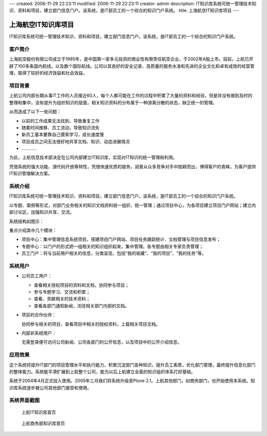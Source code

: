 ---
created: 2006-11-29 22:23:11
modified: 2006-11-29 22:23:11
creator: admin
description: IT知识库系统可统一管理技术知识、资料和项目，建立部门信息门户。该系统，是IT部员工的一个综合的知识门户系统。
title: 上海航空IT知识库项目
---

======================
上海航空IT知识库项目
======================

IT知识库系统可统一管理技术知识、资料和项目，建立部门信息门户。该系统，是IT部员工的一个综合的知识门户系统。

客户简介
==========
上海航空股份有限公司成立于1985年，是中国第一家多元投资的商业性有限责任航空企业，于2002年A股上市。目前，上航已开辟了100多条国内航线，以及数个国际航线。公司以其良好的安全记录、高质量的服务水准和先进的企业文化和卓有成效的经营管理，取得了较好的经济效益和社会效益。

项目背景
=====================
上航公司内部长期从事IT工作的人员接近60人，每个人都可能在工作的过程中积累了大量的资料和经验，但是并没有做到及时的整理和集中，没有提升为组织知识的层面，相关知识资料的分布属于一种游离分散的状态，缺乏统一的管理。

从而造成了以下一些问题：

- 以前的工作成果无法找到、导致重复工作
- 随着时间推移、员工流动，导致知识流失
- 新员工基本要靠自己摸索学习，成长速度慢
- 项目成员之间无法很好地共享文档、知识、动态进展情况
- …………

为此，上航信息技术部决定在公司内部建立IT知识库，实现对IT知识的统一管理和利用。

凭借系统的强大功能、源代码开放等特性，凭借快速优质的服务，润普从众多竞争对手中脱颖而出，博得客户的青睐，为客户提供IT知识管理解决方案。

系统介绍
================
IT知识库系统可统一管理技术知识、资料和项目，建立部门信息门户。该系统，是IT部员工的一个综合的知识门户系统。

以专题、案例等形式，对部门业务相关的知识文档资料统一组织、统一管理；通过项目中心，为各项目建立项目门户网站；建立内部讨论区，加强知识共享、交流。

系统结构如图示：

.. image:: img/sal_sys.jpg

重点介绍其中几个模块：

- 项目中心：集中管理信息系统项目，搭建项目门户网站、项目任务跟踪统计、文档管理与项目信息发布；

- 专题中心：以门户的形式把一组相关的知识组织起来，集中管理。各专题由相关专家负责管理；

- 员工门户：将与当前用户相关的信息，分类呈现，包括“我的收藏”、“我的项目”、“我的任务”等。

系统用户
=======================
- 公司员工用户：

  - 查看相关授权项目的资料和文档，协同参与项目；
  - 参与专题学习、交流和积累；
  - 查看、贡献相关的技术资料；
  - 查看各部门通知新闻，浏览相关部门内部的文档。

- 项目的合作伙伴：

  协同参与相关的项目，查看项目中相关的授权资料，上载相关项目文档。

- 内部非系统用户：

  无需登录便可访问公司新闻、公司各部门的公开信息，以及项目中的公开介绍信息。

应用效果
=====================
这个系统将提升IT部门的项目管理水平和执行能力，积累沉淀部门各种知识，提升员工素质，优化部门管理，最终提升信息化部门的整体能力。系统能平滑扩展到上航整个公司，能为以后上航建立全面的知识组织体系打好基础。

系统于2004年4月正式投入使用。2005年三月我们将系统升级至Plone 2.1。上航其他部门，如商务部门，也开始使用本系统。知识库系统逐步被公司其他部门接受和使用。

系统界面截图
=====================
.. figure:: pic/Snap7.jpg
   :width: 450
   
   上航IT知识库首页

.. figure:: pic/Snap8.jpg
   :width: 450

   上航商务部知识库首页
